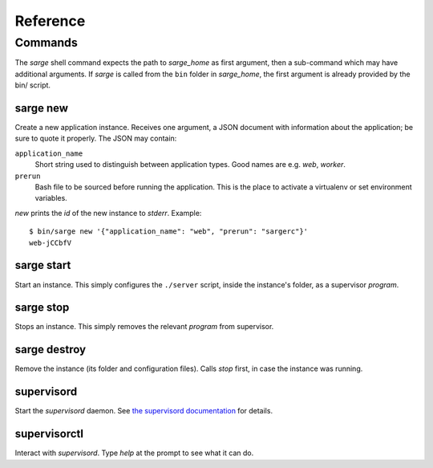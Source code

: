 =========
Reference
=========


Commands
========
The `sarge` shell command expects the path to `sarge_home` as first
argument, then a sub-command which may have additional arguments. If
`sarge` is called from the ``bin`` folder in `sarge_home`, the first
argument is already provided by the bin/ script.

sarge new
---------
Create a new application instance. Receives one argument, a JSON
document with information about the application; be sure to quote it
properly. The JSON may contain:

``application_name``
    Short string used to distinguish between application types. Good
    names are e.g. `web`, `worker`.

``prerun``
    Bash file to be sourced before running the application. This is
    the place to activate a virtualenv or set environment variables.

`new` prints the `id` of the new instance to `stderr`. Example::

    $ bin/sarge new '{"application_name": "web", "prerun": "sargerc"}'
    web-jCCbfV

sarge start
-----------
Start an instance. This simply configures the ``./server`` script,
inside the instance's folder, as a supervisor `program`.

sarge stop
----------
Stops an instance. This simply removes the relevant `program` from
supervisor.

sarge destroy
-------------
Remove the instance (its folder and configuration files). Calls `stop`
first, in case the instance was running.

supervisord
-----------
Start the `supervisord` daemon. See `the supervisord documentation`_ for
details.

.. _the supervisord documentation: http://supervisord.org/running.html#running-supervisord

supervisorctl
-------------
Interact with `supervisord`. Type `help` at the prompt to see what it
can do.
